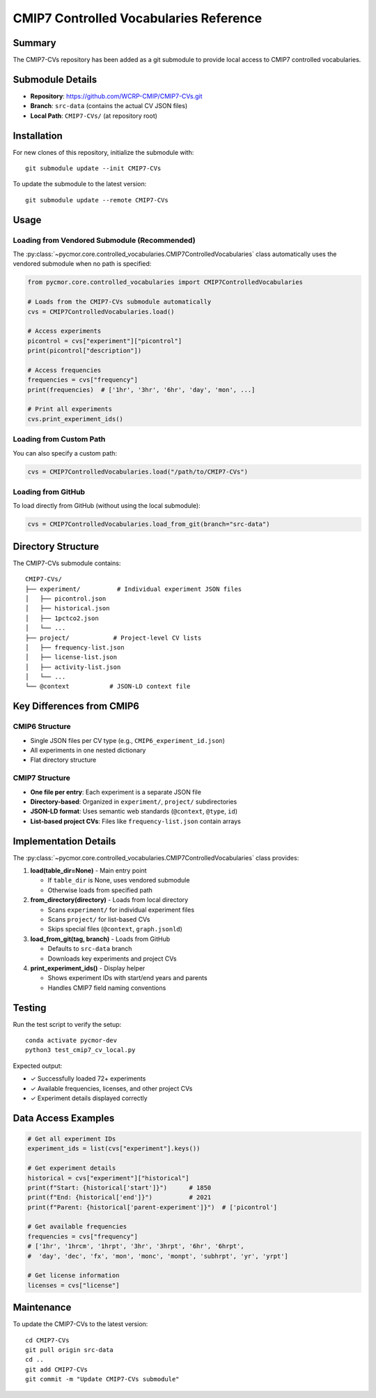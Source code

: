 =======================================
CMIP7 Controlled Vocabularies Reference
=======================================

Summary
=======

The CMIP7-CVs repository has been added as a git submodule to provide local access to CMIP7 controlled vocabularies.

Submodule Details
=================

- **Repository**: https://github.com/WCRP-CMIP/CMIP7-CVs.git
- **Branch**: ``src-data`` (contains the actual CV JSON files)
- **Local Path**: ``CMIP7-CVs/`` (at repository root)

Installation
============

For new clones of this repository, initialize the submodule with::

    git submodule update --init CMIP7-CVs

To update the submodule to the latest version::

    git submodule update --remote CMIP7-CVs

Usage
=====

Loading from Vendored Submodule (Recommended)
----------------------------------------------

The :py:class:`~pycmor.core.controlled_vocabularies.CMIP7ControlledVocabularies` class automatically uses the vendored submodule when no path is specified:

.. code-block:: python

    from pycmor.core.controlled_vocabularies import CMIP7ControlledVocabularies

    # Loads from the CMIP7-CVs submodule automatically
    cvs = CMIP7ControlledVocabularies.load()

    # Access experiments
    picontrol = cvs["experiment"]["picontrol"]
    print(picontrol["description"])

    # Access frequencies
    frequencies = cvs["frequency"]
    print(frequencies)  # ['1hr', '3hr', '6hr', 'day', 'mon', ...]

    # Print all experiments
    cvs.print_experiment_ids()

Loading from Custom Path
-------------------------

You can also specify a custom path:

.. code-block:: python

    cvs = CMIP7ControlledVocabularies.load("/path/to/CMIP7-CVs")

Loading from GitHub
-------------------

To load directly from GitHub (without using the local submodule):

.. code-block:: python

    cvs = CMIP7ControlledVocabularies.load_from_git(branch="src-data")

Directory Structure
===================

The CMIP7-CVs submodule contains::

    CMIP7-CVs/
    ├── experiment/          # Individual experiment JSON files
    │   ├── picontrol.json
    │   ├── historical.json
    │   ├── 1pctco2.json
    │   └── ...
    ├── project/            # Project-level CV lists
    │   ├── frequency-list.json
    │   ├── license-list.json
    │   ├── activity-list.json
    │   └── ...
    └── @context           # JSON-LD context file

Key Differences from CMIP6
===========================

CMIP6 Structure
---------------

- Single JSON files per CV type (e.g., ``CMIP6_experiment_id.json``)
- All experiments in one nested dictionary
- Flat directory structure

CMIP7 Structure
---------------

- **One file per entry**: Each experiment is a separate JSON file
- **Directory-based**: Organized in ``experiment/``, ``project/`` subdirectories
- **JSON-LD format**: Uses semantic web standards (``@context``, ``@type``, ``id``)
- **List-based project CVs**: Files like ``frequency-list.json`` contain arrays

Implementation Details
======================

The :py:class:`~pycmor.core.controlled_vocabularies.CMIP7ControlledVocabularies` class provides:

1. **load(table_dir=None)** - Main entry point
   
   - If ``table_dir`` is None, uses vendored submodule
   - Otherwise loads from specified path

2. **from_directory(directory)** - Loads from local directory
   
   - Scans ``experiment/`` for individual experiment files
   - Scans ``project/`` for list-based CVs
   - Skips special files (``@context``, ``graph.jsonld``)

3. **load_from_git(tag, branch)** - Loads from GitHub
   
   - Defaults to ``src-data`` branch
   - Downloads key experiments and project CVs

4. **print_experiment_ids()** - Display helper
   
   - Shows experiment IDs with start/end years and parents
   - Handles CMIP7 field naming conventions

Testing
=======

Run the test script to verify the setup::

    conda activate pycmor-dev
    python3 test_cmip7_cv_local.py

Expected output:

- ✓ Successfully loaded 72+ experiments
- ✓ Available frequencies, licenses, and other project CVs
- ✓ Experiment details displayed correctly

Data Access Examples
====================

.. code-block:: python

    # Get all experiment IDs
    experiment_ids = list(cvs["experiment"].keys())

    # Get experiment details
    historical = cvs["experiment"]["historical"]
    print(f"Start: {historical['start']}")      # 1850
    print(f"End: {historical['end']}")          # 2021
    print(f"Parent: {historical['parent-experiment']}")  # ['picontrol']

    # Get available frequencies
    frequencies = cvs["frequency"]
    # ['1hr', '1hrcm', '1hrpt', '3hr', '3hrpt', '6hr', '6hrpt', 
    #  'day', 'dec', 'fx', 'mon', 'monc', 'monpt', 'subhrpt', 'yr', 'yrpt']

    # Get license information
    licenses = cvs["license"]

Maintenance
===========

To update the CMIP7-CVs to the latest version::

    cd CMIP7-CVs
    git pull origin src-data
    cd ..
    git add CMIP7-CVs
    git commit -m "Update CMIP7-CVs submodule"
